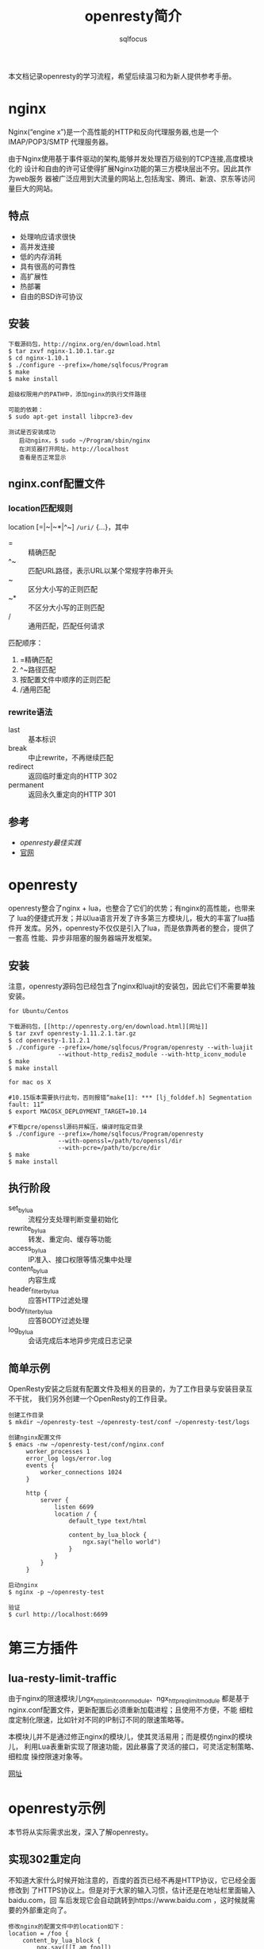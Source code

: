 #+TITLE: openresty简介
#+AUTHOR: sqlfocus

本文档记录openresty的学习流程，希望后续温习和为新人提供参考手册。

* nginx
Nginx(“engine x”)是一个高性能的HTTP和反向代理服务器,也是一个IMAP/POP3/SMTP
代理服务器。

由于Nginx使用基于事件驱动的架构,能够并发处理百万级别的TCP连接,高度模块化的
设计和自由的许可证使得扩展Nginx功能的第三方模块层出不穷。因此其作为web服务
器被广泛应用到大流量的网站上,包括淘宝、腾讯、新浪、京东等访问量巨大的网站。

** 特点
  - 处理响应请求很快
  - 高并发连接
  - 低的内存消耗
  - 具有很高的可靠性
  - 高扩展性
  - 热部署
  - 自由的BSD许可协议

** 安装
  #+BEGIN_EXAMPLE
  下载源码包，http://nginx.org/en/download.html
  $ tar zxvf nginx-1.10.1.tar.gz
  $ cd nginx-1.10.1
  $ ./configure --prefix=/home/sqlfocus/Program
  $ make
  $ make install
  
  超级权限用户的PATH中，添加nginx的执行文件路径

  可能的依赖：
  $ sudo apt-get install libpcre3-dev
  #+END_EXAMPLE
  
  #+BEGIN_EXAMPLE
  测试是否安装成功
     启动nginx，$ sudo ~/Program/sbin/nginx
     在浏览器打开网址，http://localhost
     查看是否正常显示
  #+END_EXAMPLE

** nginx.conf配置文件
*** location匹配规则
location [=|~|~*|^~] =/uri/= {...}，其中
  - =      :: 精确匹配
  - ^~     :: 匹配URL路径，表示URL以某个常规字符串开头
  - ~      :: 区分大小写的正则匹配
  - ~*     :: 不区分大小写的正则匹配
  - /      :: 通用匹配，匹配任何请求

匹配顺序：
  1. =精确匹配
  2. ^~路径匹配
  3. 按配置文件中顺序的正则匹配
  4. /通用匹配

*** rewrite语法
  - last               :: 基本标识
  - break              :: 中止rewrite，不再继续匹配
  - redirect           :: 返回临时重定向的HTTP 302
  - permanent          :: 返回永久重定向的HTTP 301

** 参考
  - [[openresty最佳实践]]
  - [[http://nginx.org/][官网]]

* openresty
openresty整合了nginx + lua，也整合了它们的优势；有nginx的高性能，也带来了
lua的便捷式开发；并以lua语言开发了许多第三方模块儿，极大的丰富了lua插件开
发库。另外，openresty不仅仅是引入了lua，而是依靠两者的整合，提供了一套高
性能、异步非阻塞的服务器端开发框架。

** 安装
注意，openresty源码包已经包含了nginx和luajit的安装包，因此它们不需要单独安装。

  #+BEGIN_EXAMPLE
  for Ubuntu/Centos

  下载源码包，[[http://openresty.org/en/download.html][网址]]
  $ tar zxvf openresty-1.11.2.1.tar.gz
  $ cd openresty-1.11.2.1
  $ ./configure --prefix=/home/sqlfocus/Program/openresty --with-luajit 
                --without-http_redis2_module --with-http_iconv_module
  $ make
  $ make install
  #+END_EXAMPLE

  #+BEGIN_EXAMPLE
  for mac os X
  
  #10.15版本需要执行此句，否则报错“make[1]: *** [lj_folddef.h] Segmentation fault: 11”
  $ export MACOSX_DEPLOYMENT_TARGET=10.14

  #下载pcre/openssl源码并解压，编译时指定目录
  $ ./configure --prefix=/home/sqlfocus/Program/openresty
                --with-openssl=/path/to/openssl/dir 
                --with-pcre=/path/to/pcre/dir
  $ make
  $ make install
  #+END_EXAMPLE

** 执行阶段
  - set_by_lua            :: 流程分支处理判断变量初始化
  - rewrite_by_lua        :: 转发、重定向、缓存等功能
  - access_by_lua         :: IP准入、接口权限等情况集中处理
  - content_by_lua        :: 内容生成
  - header_filter_by_lua  :: 应答HTTP过滤处理
  - body_filter_by_lua    :: 应答BODY过滤处理
  - log_by_lua            :: 会话完成后本地异步完成日志记录

** 简单示例
OpenResty安装之后就有配置文件及相关的目录的，为了工作目录与安装目录互不干扰，
我们另外创建一个OpenResty的工作目录。

  #+BEGIN_EXAMPLE
  创建工作目录
  $ mkdir ~/openresty-test ~/openresty-test/conf ~/openresty-test/logs
  
  创建nginx配置文件
  $ emacs -nw ~/openresty-test/conf/nginx.conf
       worker_processes 1
       error_log logs/error.log
       events {
           worker_connections 1024
       }
       
       http {
           server {
               listen 6699
               location / {
                   default_type text/html
                   
                   content_by_lua_block {
                       ngx.say("hello world")
                   }
               }
           }
       }

  启动nginx
  $ nginx -p ~/openresty-test

  验证
  $ curl http://localhost:6699
  #+END_EXAMPLE

* 第三方插件
** lua-resty-limit-traffic
由于nginx的限速模块儿ngx_http_limit_conn_module、ngx_http_req_limit_module
都是基于nginx.conf配置文件，更新配置后必须重新加载进程；且使用不方便，不能
细粒度定制化限速，比如针对不同的IP制订不同的限速策略等。

本模块儿并不是通过修正nginx的模块儿，使其灵活易用；而是模仿nginx的模块儿，
利用Lua表重新实现了限速功能，因此暴露了灵活的接口，可灵活定制策略、细粒度
操控限速对象等。

[[https://github.com/openresty/lua-resty-limit-traffic][网址]]

* openresty示例
本节将从实际需求出发，深入了解openresty。

** 实现302重定向
不知道大家什么时候开始注意的，百度的首页已经不再是HTTP协议，它已经全面修改到
了HTTPS协议上。但是对于大家的输入习惯，估计还是在地址栏里面输入baidu.com，回
车后发现它会自动跳转到https://www.baidu.com ，这时候就需要的外部重定向了。
  #+BEGIN_EXAMPLE
  修改nginx的配置文件中的location如下：
  location = /foo {
      content_by_lua_block {
          ngx.say([[I am foo]])
      }
  }
  location = / {
      rewrite_by_lua_block {
          return ngx.redirect('/foo');
      }
  }
  
  重新启动nginx
  $ nginx -p ~/openresty-test

  查看跳转效果
  $ curl -i http://localhost:6699
  $ curl -i http://localhost:6699/foo
  #+END_EXAMPLE

** 实现黑名单
  #+BEGIN_EXAMPLE
  location /sum {
      #使用access阶段完成黑名单
      access_by_lua_block {
          local	black_ips = {["127.0.0.1"]=true}
          
          local	ip = ngx.var.remote_addr
          if true == black_ips[ip] then
              ngx.exit(ngx.HTTP_FORBIDDEN)
          end
      }
      
      #处理业务
      content_by_lua_block {
          local a = tonumber(ngx.var.arg_a) or 0
          local b = tonumber(ngx.var.arg_b) or 0
          ngx.say("sum:", a + b)
      }
  }
  #+END_EXAMPLE

** 单链接限速
  #+BEGIN_EXAMPLE
  location /download {
      access_by_lua_block {
          ngx.var.limit_rate = 1000
      }
  }
  #+END_EXAMPLE

* lua插件测试
参考360工程师的测试工具[[https://github.com/membphis/lua-resty-test][github]]

* 参考
  - [[http://openresty.org/en/][官网]]
  - [[openresty最佳实践]]
  - [[https://github.com/sqlfocus/lua-nginx-module][nginx lua模块儿注解]]
  - [[https://github.com/sqlfocus/nginx][nginx注解]]
  - [[https://github.com/openresty/nginx-systemtap-toolkit][工具箱]]
  - [[https://github.com/alexazhou/VeryNginx][VeryNginx]]

